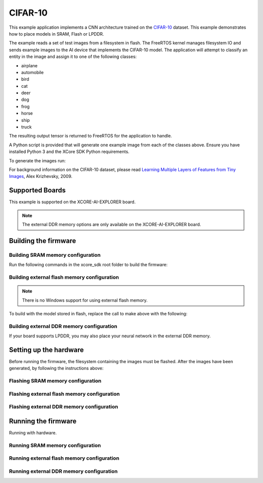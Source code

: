 ########
CIFAR-10
########

This example application implements a CNN architecture trained on the `CIFAR-10 <https://www.cs.toronto.edu/~kriz/cifar.html>`__ dataset.  This example demonstrates how to place models in SRAM, Flash or LPDDR.

The example reads a set of test images from a filesystem in flash.  The FreeRTOS kernel manages filesystem IO and sends example images to the AI device that implements the CIFAR-10 model.  The application will attempt to classify an entity in the image and assign it to one of the following classes:

- airplane
- automobile
- bird
- cat
- deer
- dog
- frog
- horse
- ship
- truck

The resulting output tensor is returned to FreeRTOS for the application to handle.

A Python script is provided that will generate one example image from each of the classes above.  Ensure you have installed Python 3 and the XCore SDK Python requirements.

To generate the images run:

.. tab:: Linux and Mac

    .. code-block:: console

        $ cd filesystem_support/test_inputs
        $ ./make_test_tensors.py
        $ cd ../..

.. tab:: Windows

    .. code-block:: console

        $ cd filesystem_support\test_inputs
        $ python3 make_test_tensors.py
        $ cd..\..

For background information on the CIFAR-10 dataset, please read `Learning Multiple Layers of Features from Tiny Images <https://www.cs.toronto.edu/~kriz/learning-features-2009-TR.pdf>`__, Alex Krizhevsky, 2009.

****************
Supported Boards
****************

This example is supported on the XCORE-AI-EXPLORER board.

.. note::

    The external DDR memory options are only available on the XCORE-AI-EXPLORER board.

*********************
Building the firmware
*********************

Building SRAM memory configuration
==================================

Run the following commands in the xcore_sdk root folder to build the firmware:

.. tab:: Linux and Mac

    .. code-block:: console

        $ cmake -B build -DCMAKE_TOOLCHAIN_FILE=tools/cmake_utils/xmos_xs3a_toolchain.cmake
        $ cd build
        $ make example_freertos_cifar10_sram

.. tab:: Windows

    .. code-block:: console

        $ cmake -G "NMake Makefiles" -B build -DCMAKE_TOOLCHAIN_FILE=tools/cmake_utils/xmos_xs3a_toolchain.cmake
        $ cd build
        $ nmake example_freertos_cifar10_sram


Building external flash memory configuration
============================================

.. note::

    There is no Windows support for using external flash memory.

To build with the model stored in flash, replace the call to make above with the following:

.. tab:: Linux and Mac

    .. code-block:: console

        $ make example_freertos_cifar10_swmem


Building external DDR memory configuration
==========================================

If your board supports LPDDR, you may also place your neural network in the external DDR memory.

.. tab:: Linux and Mac

    .. code-block:: console

        $ make example_freertos_cifar10_extmem

.. tab:: Windows

    .. code-block:: console

        $ nmake example_freertos_cifar10_extmem

***********************
Setting up the hardware
***********************

Before running the firmware, the filesystem containing the images must be flashed.  After the images have been generated, by following the instructions above:

Flashing SRAM memory configuration
==================================

.. tab:: Linux and Mac

    .. code-block:: console

        $ make flash_fs_example_freertos_cifar10_sram

.. tab:: Windows

    .. code-block:: console

        $ nmake flash_fs_example_freertos_cifar10_sram


Flashing external flash memory configuration
============================================

.. tab:: Linux and Mac

    .. code-block:: console

        $ make flash_fs_example_freertos_cifar10_swmem


Flashing external DDR memory configuration
==========================================

.. tab:: Linux and Mac

    .. code-block:: console

        $ make flash_fs_example_freertos_cifar10_extmem

.. tab:: Windows

    .. code-block:: console

        $ nmake flash_fs_example_freertos_cifar10_extmem

********************
Running the firmware
********************

Running with hardware.


Running SRAM memory configuration
=================================

.. tab:: Linux and Mac

    .. code-block:: console

        $ make run_example_freertos_cifar10_sram

.. tab:: Windows

    .. code-block:: console

        $ nmake run_example_freertos_cifar10_sram


Running external flash memory configuration
===========================================

.. tab:: Linux and Mac

    .. code-block:: console

        $ make run_example_freertos_cifar10_swmem


Running external DDR memory configuration
=========================================

.. tab:: Linux and Mac

    .. code-block:: console

        $ make run_example_freertos_cifar10_extmem

.. tab:: Windows

    .. code-block:: console

        $ nmake run_example_freertos_cifar10_extmem
